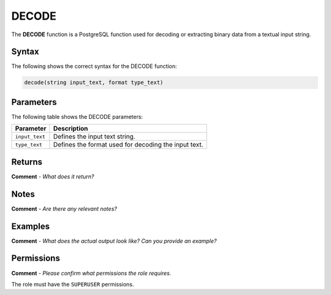 .. _decode:

********************
DECODE
********************
The **DECODE** function  is a PostgreSQL function used for decoding or extracting binary data from a textual input string.

Syntax
==========
The following shows the correct syntax for the DECODE function:

.. code-block:: postgres

   decode(string input_text, format type_text)

Parameters
============
The following table shows the DECODE parameters:

.. list-table:: 
   :widths: auto
   :header-rows: 1
   
   * - Parameter
     - Description
   * - ``input_text``
     - Defines the input text string.
   * - ``type_text``
     - Defines the format used for decoding the input text.

Returns
=========
**Comment** - *What does it return?*

Notes
===========
**Comment** - *Are there any relevant notes?*

Examples
===========
**Comment** - *What does the actual output look like? Can you provide an example?*
   
Permissions
=============
**Comment** - *Please confirm what permissions the role requires.*

The role must have the ``SUPERUSER`` permissions.